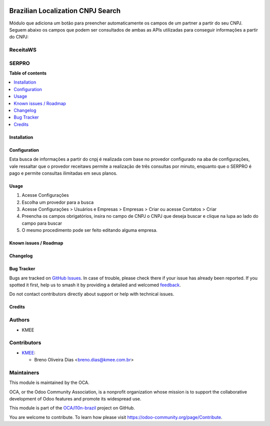 .. image:: https://odoo-community.org/readme-banner-image
   :target: https://odoo-community.org/get-involved?utm_source=readme
   :alt: Odoo Community Association

==================================
Brazilian Localization CNPJ Search
==================================

.. 
   !!!!!!!!!!!!!!!!!!!!!!!!!!!!!!!!!!!!!!!!!!!!!!!!!!!!
   !! This file is generated by oca-gen-addon-readme !!
   !! changes will be overwritten.                   !!
   !!!!!!!!!!!!!!!!!!!!!!!!!!!!!!!!!!!!!!!!!!!!!!!!!!!!
   !! source digest: sha256:be325da401e3233aff8b367c8c44c59c82ef19cd469ede5d87cb8c866fd507f8
   !!!!!!!!!!!!!!!!!!!!!!!!!!!!!!!!!!!!!!!!!!!!!!!!!!!!

.. |badge1| image:: https://img.shields.io/badge/maturity-Beta-yellow.png
    :target: https://odoo-community.org/page/development-status
    :alt: Beta
.. |badge2| image:: https://img.shields.io/badge/license-AGPL--3-blue.png
    :target: http://www.gnu.org/licenses/agpl-3.0-standalone.html
    :alt: License: AGPL-3
.. |badge3| image:: https://img.shields.io/badge/github-OCA%2Fl10n--brazil-lightgray.png?logo=github
    :target: https://github.com/OCA/l10n-brazil/tree/16.0/l10n_br_cnpj_search
    :alt: OCA/l10n-brazil
.. |badge4| image:: https://img.shields.io/badge/weblate-Translate%20me-F47D42.png
    :target: https://translation.odoo-community.org/projects/l10n-brazil-16-0/l10n-brazil-16-0-l10n_br_cnpj_search
    :alt: Translate me on Weblate
.. |badge5| image:: https://img.shields.io/badge/runboat-Try%20me-875A7B.png
    :target: https://runboat.odoo-community.org/builds?repo=OCA/l10n-brazil&target_branch=16.0
    :alt: Try me on Runboat

|badge1| |badge2| |badge3| |badge4| |badge5|

Módulo que adiciona um botão para preencher automaticamente os campos de
um partner a partir do seu CNPJ. Seguem abaixo os campos que podem ser
consultados de ambas as APIs utilizadas para conseguir informações a
partir do CNPJ:

ReceitaWS
---------

|image1|

|image2|

|image3|

SERPRO
------

|image4|

|image5|

.. |image1| image:: https://raw.githubusercontent.com/OCA/l10n-brazil/16.0/l10n_br_cnpj_search/static/description/receita.png
.. |image2| image:: https://raw.githubusercontent.com/OCA/l10n-brazil/16.0/l10n_br_cnpj_search/static/description/receita1.png
.. |image3| image:: https://raw.githubusercontent.com/OCA/l10n-brazil/16.0/l10n_br_cnpj_search/static/description/receita2.png
.. |image4| image:: https://raw.githubusercontent.com/OCA/l10n-brazil/16.0/l10n_br_cnpj_search/static/description/serpro.png
.. |image5| image:: https://raw.githubusercontent.com/OCA/l10n-brazil/16.0/l10n_br_cnpj_search/static/description/serpro1.png

**Table of contents**

.. contents::
   :local:

Installation
============



Configuration
=============

Esta busca de informações a partir do cnpj é realizada com base no
provedor configurado na aba de configurações, vale ressaltar que o
provedor receitaws permite a realização de três consultas por minuto,
enquanto que o SERPRO é pago e permite consultas ilimitadas em seus
planos.

Usage
=====

1. Acesse Configurações
2. Escolha um provedor para a busca
3. Acesse Configurações > Usuários e Empresas > Empresas > Criar ou
   acesse Contatos > Criar
4. Preencha os campos obrigatórios, insira no campo de CNPJ o CNPJ que
   deseja buscar e clique na lupa ao lado do campo para buscar
5. O mesmo procedimento pode ser feito editando alguma empresa.

Known issues / Roadmap
======================



Changelog
=========



Bug Tracker
===========

Bugs are tracked on `GitHub Issues <https://github.com/OCA/l10n-brazil/issues>`_.
In case of trouble, please check there if your issue has already been reported.
If you spotted it first, help us to smash it by providing a detailed and welcomed
`feedback <https://github.com/OCA/l10n-brazil/issues/new?body=module:%20l10n_br_cnpj_search%0Aversion:%2016.0%0A%0A**Steps%20to%20reproduce**%0A-%20...%0A%0A**Current%20behavior**%0A%0A**Expected%20behavior**>`_.

Do not contact contributors directly about support or help with technical issues.

Credits
=======

Authors
-------

* KMEE

Contributors
------------

- `KMEE <https://www.kmee.com.br>`__:

  - Breno Oliveira Dias <breno.dias@kmee.com.br>

Maintainers
-----------

This module is maintained by the OCA.

.. image:: https://odoo-community.org/logo.png
   :alt: Odoo Community Association
   :target: https://odoo-community.org

OCA, or the Odoo Community Association, is a nonprofit organization whose
mission is to support the collaborative development of Odoo features and
promote its widespread use.

This module is part of the `OCA/l10n-brazil <https://github.com/OCA/l10n-brazil/tree/16.0/l10n_br_cnpj_search>`_ project on GitHub.

You are welcome to contribute. To learn how please visit https://odoo-community.org/page/Contribute.
